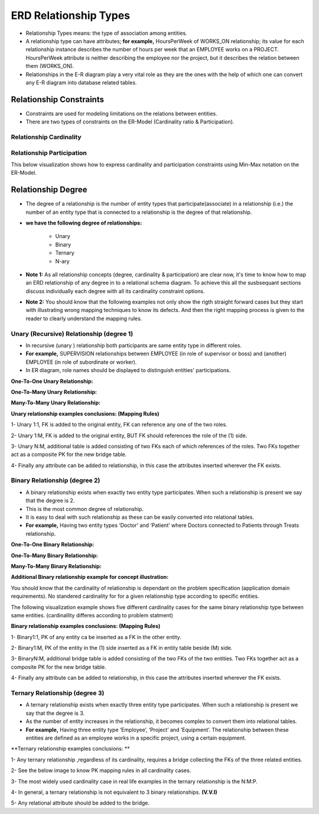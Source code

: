 ERD Relationship Types
======================
• Relationship Types means: the type of association among entities.

• A relationship type can have attributes; **for example,** HoursPerWeek of WORKS_ON relationship; its value for each relationship instance describes the number of hours per week that an EMPLOYEE works on a PROJECT. HoursPerWeek attribute is neither describing the employee nor the project, but it describes the relation between them (WORKS_ON).

• Relationships in the E-R diagram play a very vital role as they are the ones with the help of which one can convert any E-R diagram into database related tables. 


Relationship Constraints
_______________________

• Constraints are used for modeling limitations on the relations between entities.

• There are two types of constraints on the ER-Model (Cardinality ratio & Participation).

Relationship Cardinality
~~~~~~~~~~~~~~~~~~~~~~

.. inlineav:: Cardinality ss
   :long_name: CardinalityRepresentation Slideshow
   :links: AV/Database/Cardinality.css
   :scripts: AV/Database/Cardinality.js
   :output: show


Relationship Participation
~~~~~~~~~~~~~~~~~~~~~~~~


.. inlineav:: Participation ss
   :long_name: ParticipationRepresentation Slideshow
   :links: AV/Database/Participation.css
   :scripts: AV/Database/Participation.js
   :output: show


.. inlineav:: CardinalityVsParticipation ss
   :long_name: CardinalityVsParticipationRepresentation Slideshow
   :links: AV/Database/CardinalityVsParticipation.css
   :scripts: AV/Database/CardinalityVsParticipation.js
   :output: show


This below visualization shows how to express cardinality and participation constraints using Min-Max notation on the ER-Model.

.. inlineav:: min-maxNotation ss
   :long_name: min-maxNotationRepresentation Slideshow
   :links: AV/Database/min-maxNotation.css
   :scripts: AV/Database/min-maxNotation.js
   :output: show

.. inlineav:: ChenVsCrossFootRelations ss
   :long_name: ChenVsCrossFootRelationsRepresentation Slideshow
   :links: AV/Database/ChenVsCrossFootRelations.css
   :scripts: AV/Database/ChenVsCrossFootRelations.js
   :output: show

.. inlineav:: ChenVsCrossFootRelationsMM ss
   :long_name: ChenVsCrossFootRelationsMMRepresentation Slideshow
   :links: AV/Database/ChenVsCrossFootRelationsMM.css
   :scripts: AV/Database/ChenVsCrossFootRelationsMM.js
   :output: show

.. inlineav:: ChenVsCrossFootRelations1M ss
   :long_name: ChenVsCrossFootRelations1MRepresentation Slideshow
   :links: AV/Database/ChenVsCrossFootRelations1M.css
   :scripts: AV/Database/ChenVsCrossFootRelations1M.js
   :output: show

.. inlineav:: ChenVsCrossFootRelationsM1 ss
   :long_name: ChenVsCrossFootRelationsM1Representation Slideshow
   :links: AV/Database/ChenVsCrossFootRelationsM1.css
   :scripts: AV/Database/ChenVsCrossFootRelationsM1.js
   :output: show


Relationship Degree
_____________________

• The degree of a relationship is the number of entity types that participate(associate) in a relationship (i.e.) the number of an entity type that is connected to a relationship is the degree of that relationship.

• **we have the following degree of relationships:**

	* Unary
	* Binary
	* Ternary
	* N-ary

• **Note 1:** As all relationship concepts (degree, cardinality & participation) are clear now, it's time to know how to map an ERD relationship of any degree in to a relational schema diagram. To achieve this all the susbsequant sections discuss individually each degree with all its cardinality constraint options. 

• **Note 2:** You should know that the following examples not only show the rigth straight forward cases but they start with illustrating wrong mapping techniques to know its defects. And then the right mapping process is given to the reader to clearly understand the mapping rules.


Unary (Recursive) Relationship (degree 1)
~~~~~~~~~~~~~~~~~~~~~~~~~~~~~~~~~~~~~

• In recursive (unary ) relationship both participants are same entity type in different roles.

• **For example,** SUPERVISION relationships between EMPLOYEE (in role of supervisor or boss) and (another) EMPLOYEE (in role of subordinate or worker).

• In ER diagram, role names should be displayed to distinguish entities' participations.



**One-To-One Unary Relationship:**

.. inlineav:: oneToOneUnaryRelation ss
   :long_name: oneToOneUnaryRelationship Slideshow
   :links: AV/Database/oneToOneUnaryRelation.css
   :scripts: AV/Database/oneToOneUnaryRelation.js
   :output: show

**One-To-Many Unary Relationship:**

.. inlineav:: oneToManyUnaryRelation ss
   :long_name: oneToManyUnaryRelationship Slideshow
   :links: AV/Database/oneToManyUnaryRelation.css
   :scripts: AV/Database/oneToManyUnaryRelation.js
   :output: show

**Many-To-Many Unary Relationship:**

.. inlineav:: ManyToManyUnaryRelation ss
   :long_name: ManyToManyUnaryRelationship Slideshow
   :links: AV/Database/ManyToManyUnaryRelation.css
   :scripts: AV/Database/ManyToManyUnaryRelation.js
   :output: show

**Unary relationship examples conclusions: (Mapping Rules)**

1- Unary 1:1, FK is added to the original entity, FK can reference any one of the two roles.

2- Unary 1:M, FK is added to the original entity, BUT  FK should references the role of the (1) side.

3- Unary N:M, additional table is added consisting of two FKs each of which references of the roles. Two FKs together act as a composite PK for the new bridge table. 

4- Finally any attribute can be added to relationship, in this case the attributes inserted wherever the FK exists.



Binary Relationship (degree 2)
~~~~~~~~~~~~~~~~~~~~~~~~~~~

• A binary relationship exists when exactly two entity type participates. When such a relationship is present we say that the degree is 2.

• This is the most common degree of relationship. 

• It is easy to deal with such relationship as these can be easily converted into relational tables.

• **For example,** Having two entity types ‘Doctor’ and ‘Patient’ where Doctors connected to Patients through Treats relationship.


**One-To-One Binary Relationship:**

.. inlineav:: One-to-oneBinary ss
   :long_name: One-to-oneBinaryRepresentation Slideshow
   :links: AV/Database/One-to-oneBinary.css
   :scripts: AV/Database/One-to-oneBinary.js
   :output: show

.. inlineav:: One-to-oneBinarySol2 ss
   :long_name: One-to-oneBinarySol2Representation Slideshow
   :links: AV/Database/One-to-oneBinarySol2.css
   :scripts: AV/Database/One-to-oneBinarySol2.js
   :output: show

**One-To-Many Binary Relationship:**

.. inlineav:: oneToManyWrongForm1 ss
   :long_name: oneToManyWrongRepresentation1 Slideshow
   :links: AV/Database/oneToManyWrongForm1.css
   :scripts: AV/Database/oneToManyWrongForm1.js
   :output: show

.. inlineav:: oneToManyWrongForm2 ss
   :long_name: oneToManyWrongRepresentation2 Slideshow
   :links: AV/Database/oneToManyWrongForm2.css
   :scripts: AV/Database/oneToManyWrongForm2.js
   :output: show

.. inlineav:: oneToManyrightForm ss
   :long_name: oneToManyrightFormRepresentation Slideshow
   :links: AV/Database/oneToManyrightForm.css
   :scripts: AV/Database/oneToManyrightForm.js
   :output: show

**Many-To-Many Binary Relationship:**

.. inlineav:: manyToMany ss
   :long_name: ManytomanyRelationship Slideshow
   :links: AV/Database/manyToMany.css
   :scripts: AV/Database/manyToMany.js
   :output: show

**Additional Binary relationship example for concept illustration:**

You should know that the cardinality of relationship is dependant on the problem specification (application domain requirements). No standered cardinality for for a given relationship type according to specific entities.

The following visualization example shows five different cardinality cases for the same binary relationship type between same entities. (cardinallity differes according to problem statment)

.. inlineav:: MgrOneVsManyRel ss
   :long_name: MgrOneVsManyRelEx Slideshow
   :links: AV/Database/MgrOneVsManyRel.css
   :scripts: AV/Database/MgrOneVsManyRel.js
   :output: show



**Binary relationship examples conclusions: (Mapping Rules)**

1- Binary1:1, PK of any entity ca be inserted as a FK in the other entity.

2- Binary1:M, PK of the entity in the (1) side inserted as a FK in entity table beside (M) side.

3- BinaryN:M, additional bridge table is added consisting of the two FKs of the two entities. Two FKs together act as a composite PK for the new bridge table. 

4- Finally any attribute can be added to relationship, in this case the attributes inserted wherever the FK exists.


Ternary Relationship  (degree 3)
~~~~~~~~~~~~~~~~~~~~~~~~~~~~

• A ternary relationship exists when exactly three entity type participates. When such a relationship is present we say that the degree is 3. 

• As the number of entity increases in the relationship, it becomes complex to convert them into relational tables.

• **For example,** Having three entity type ‘Employee’, ‘Project’ and ‘Equipment’. The relationship between these entities are defined as an employee works in a specific project, using a certain equipment.

.. inlineav:: TernaryRelationshipCardinality ss
   :long_name: TernaryRelationshipCardinalityEx Slideshow
   :links: AV/Database/TernaryRelationshipCardinality.css
   :scripts: AV/Database/TernaryRelationshipCardinality.js
   :output: show


.. inlineav:: TernaryRelationSchemaMapping ss
   :long_name: TernaryRelationSchemaMappingEx Slideshow
   :links: AV/Database/TernaryRelationSchemaMapping.css
   :scripts: AV/Database/TernaryRelationSchemaMapping.js
   :output: show

**Ternary relationship examples conclusions: ** 

1- Any ternary relationship ,regardless of its cardinality, requires a bridge collecting the FKs of the three related entities.

2- See the below image to know PK mapping rules in all cardinality cases.

3- The most widely used cardinality case in real life examples in the ternary relationship is the N:M:P.

4- In general, a ternary relationship is not equivalent to 3 binary relationships. **(V.V.I)**

5- Any relational attribute should be added to the bridge.


.. odsafig:: Images/ternaryCardinalityMappingPhoto.png
